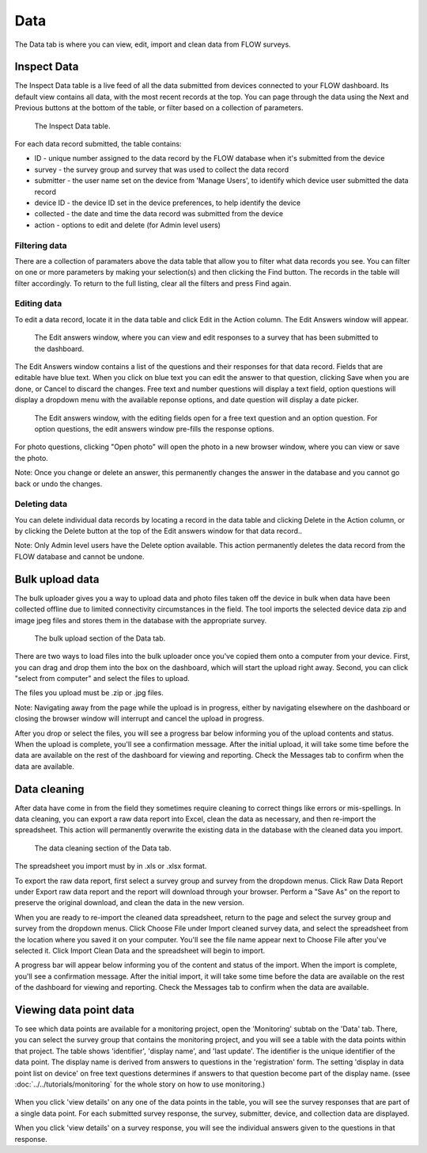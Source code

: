 Data
====

The Data tab is where you can view, edit, import and clean data from FLOW surveys.

Inspect Data
------------

The Inspect Data table is a live feed of all the data submitted from devices connected to your FLOW dashboard. Its default view contains all data, with the most recent records at the top. You can page through the data using the Next and Previous buttons at the bottom of the table, or filter based on a collection of parameters.

 .. figure:: img/4-data_inspectdata.png
   :width: 600 px
   :alt: image of dashboard
   :align: center 

   The Inspect Data table.

For each data record submitted, the table contains:

* ID - unique number assigned to the data record by the FLOW database when it's submitted from the device
* survey - the survey group and survey that was used to collect the data record
* submitter - the user name set on the device from 'Manage Users', to identify which device user submitted the data record
* device ID - the device ID set in the device preferences, to help identify the device
* collected - the date and time the data record was submitted from the device
* action - options to edit and delete (for Admin level users)

Filtering data
~~~~~~~~~~~~~~

There are a collection of paramaters above the data table that allow you to filter what data records you see. You can filter on one or more parameters by making your selection(s) and then clicking the Find button. The records in the table will filter accordingly. To return to the full listing, clear all the filters and press Find again.

Editing data
~~~~~~~~~~~~

To edit a data record, locate it in the data table and click Edit in the Action column. The Edit Answers window will appear.

 .. figure:: img/4-data_editdata_pop.png
   :width: 600 px
   :alt: image of dashboard
   :align: center 

   The Edit answers window, where you can view and edit responses to a survey that has been submitted to the dashboard.

The Edit Answers window contains a list of the questions and their responses for that data record. Fields that are editable have blue text. When you click on blue text you can edit the answer to that question, clicking Save when you are done, or Cancel to discard the changes. Free text and number questions will display a text field, option questions will display a dropdown menu with the available reponse options, and date question will display a date picker. 

 .. figure:: img/4-data_editdata_inprogress.png
   :width: 600 px
   :alt: image of dashboard
   :align: center 
   
   The Edit answers window, with the editing fields open for a free text question and an option question. For option questions, the edit answers window pre-fills the response options.

For photo questions, clicking "Open photo" will open the photo in a new browser window, where you can view or save the photo.

Note: Once you change or delete an answer, this permanently changes the answer in the database and you cannot go back or undo the changes.

Deleting data
~~~~~~~~~~~~~

You can delete individual data records by locating a record in the data table and clicking Delete in the Action column, or by clicking the Delete button at the top of the Edit answers window for that data record..

Note: Only Admin level users have the Delete option available. This action permanently deletes the data record from the FLOW database and cannot be undone.


Bulk upload data
----------------

The bulk uploader gives you a way to upload data and photo files taken off the device in bulk when data have been collected offline due to limited connectivity circumstances in the field. The tool imports the selected device data zip and image jpeg files and stores them in the database with the appropriate survey.

 .. figure:: img/4-data_bulkupload.png
   :width: 600 px
   :alt: image of dashboard
   :align: center 

   The bulk upload section of the Data tab.

There are two ways to load files into the bulk uploader once you've copied them onto a computer from your device. First, you can drag and drop them into the box on the dashboard, which will start the upload right away. Second, you can click "select from computer" and select the files to upload.

The files you upload must be .zip or .jpg files. 

Note: Navigating away from the page while the upload is in progress, either by navigating elsewhere on the dashboard or closing the browser window will interrupt and cancel the upload in progress.

After you drop or select the files, you will see a progress bar below informing you of the upload contents and status. When the upload is complete, you'll see a confirmation message. After the initial upload, it will take some time before the data are available on the rest of the dashboard for viewing and reporting. Check the Messages tab to confirm when the data are available.


Data cleaning
-------------

After data have come in from the field they sometimes require cleaning to correct things like errors or mis-spellings. In data cleaning, you can export a raw data report into Excel, clean the data as necessary, and then re-import the spreadsheet. This action will permanently overwrite the existing data in the database with the cleaned data you import.

 .. figure:: img/4-data_datacleaning.png
   :width: 600 px
   :alt: image of dashboard
   :align: center 

   The data cleaning section of the Data tab.

The spreadsheet you import must by in .xls or .xlsx format.

To export the raw data report, first select a survey group and survey from the dropdown menus. Click Raw Data Report under Export raw data report and the report will download through your browser. Perform a "Save As" on the report to preserve the original download, and clean the data in the new version.

When you are ready to re-import the cleaned data spreadsheet, return to the page and select the survey group and survey from the dropdown menus. Click Choose File under Import cleaned survey data, and select the spreadsheet from the location where you saved it on your computer. You'll see the file name appear next to Choose File after you've selected it. Click Import Clean Data and the spreadsheet will begin to import.

A progress bar will appear below informing you of the content and status of the import. When the import is complete, you'll see a confirmation message. After the initial import, it will take some time before the data are available on the rest of the dashboard for viewing and reporting. Check the Messages tab to confirm when the data are available.

Viewing data point data
------------------------

To see which data points are available for a monitoring project, open the 'Monitoring' subtab on the 'Data' tab. There, you can select the survey group that contains the monitoring project, and you will see a table with the data points within that project. The table shows 'identifier', 'display name', and 'last update'. The identifier is the unique identifier of the data point. The display name is derived from answers to questions in the 'registration' form. The setting 'display in data point list on device' on free text questions determines if answers to that question become part of the display name. (ssee :doc:`../../tutorials/monitoring` for the whole story on how to use monitoring.)

 .. figure:: img/3-monitoring.png
   :width: 800 px
   :alt: Illustration of monitoring
   :align: center

When you click 'view details' on any one of the data points in the table, you will see the survey responses that are part of a single data point. For each submitted survey response, the survey, submitter, device, and collection data are displayed.

When you click 'view details' on a survey response, you will see the individual answers given to the questions in that response.

